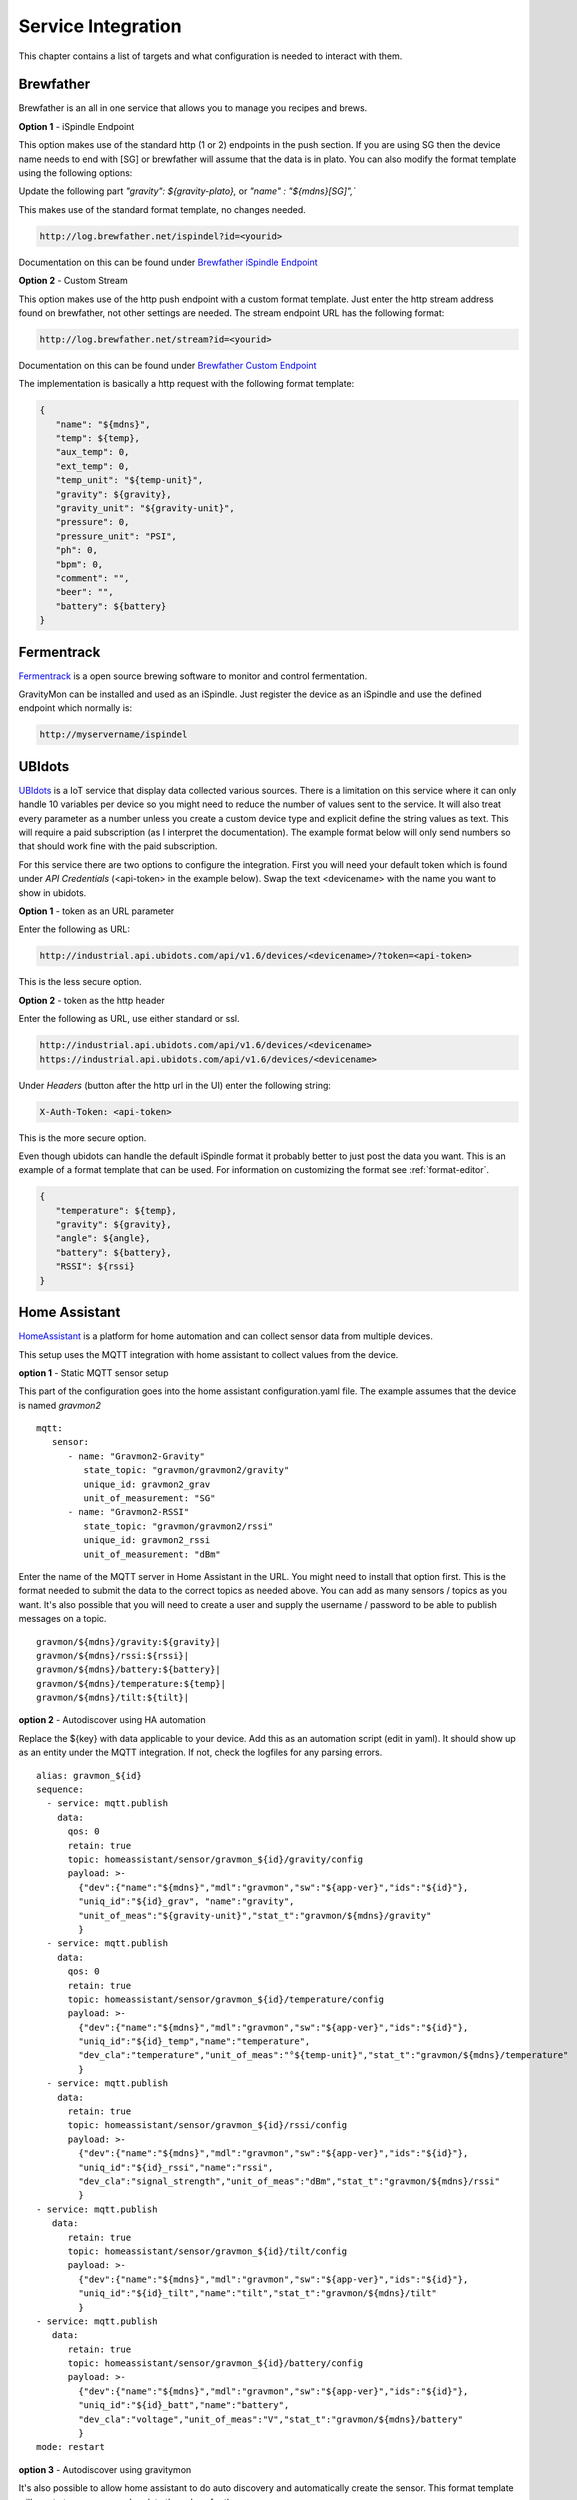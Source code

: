 .. _services:

Service Integration
###################

This chapter contains a list of targets and what configuration is needed to interact with them.

Brewfather
++++++++++

Brewfather is an all in one service that allows you to manage you recipes and brews. 

**Option 1** - iSpindle Endpoint

This option makes use of the standard http (1 or 2) endpoints in the push section. If you are using SG then the device name needs to end with [SG] or brewfather will assume 
that the data is in plato. You can also modify the format template using the following options:

Update the following part `"gravity": ${gravity-plato},` or `"name" : "${mdns}[SG]",``

This makes use of the standard format template, no changes needed.

.. code-block::

   http://log.brewfather.net/ispindel?id=<yourid>


Documentation on this can be found under `Brewfather iSpindle Endpoint <https://docs.brewfather.app/integrations/ispindel>`_


**Option 2** - Custom Stream

This option makes use of the http push endpoint with a custom format template. Just enter the http stream address found 
on brewfather, not other settings are needed. The stream endpoint URL has the following format:

.. code-block::

   http://log.brewfather.net/stream?id=<yourid>

Documentation on this can be found under `Brewfather Custom Endpoint <https://docs.brewfather.app/integrations/custom-stream>`_

The implementation is basically a http request with the following format template:

.. code-block::

   {
      "name": "${mdns}",
      "temp": ${temp},
      "aux_temp": 0,
      "ext_temp": 0,
      "temp_unit": "${temp-unit}",
      "gravity": ${gravity},
      "gravity_unit": "${gravity-unit}",
      "pressure": 0,
      "pressure_unit": "PSI",
      "ph": 0,
      "bpm": 0,
      "comment": "",
      "beer": "",
      "battery": ${battery}
   }


Fermentrack
+++++++++++

`Fermentrack <https://www.fermentrack.com>`_ is a open source brewing software to monitor and control fermentation.

GravityMon can be installed and used as an iSpindle. Just register the device as an iSpindle and use the defined endpoint which normally is:

.. code-block::

   http://myservername/ispindel


UBIdots
+++++++

`UBIdots <https://www.ubidots.com>`_ is a IoT service that display data collected various sources. There is a limitation on this service where it can only handle 10 variables per device so 
you might need to reduce the number of values sent to the service. It will also treat every parameter as a number unless you create a custom device type and explicit define the string values 
as text. This will require a paid subscription (as I interpret the documentation). The example format below will only send numbers so that should work fine with the paid subscription. 

For this service there are two options to configure the integration. First you will need your default token which is found under `API Credentials` (<api-token> in the example below).
Swap the text <devicename> with the name you want to show in ubidots. 

**Option 1** - token as an URL parameter

Enter the following as URL:

.. code-block::

   http://industrial.api.ubidots.com/api/v1.6/devices/<devicename>/?token=<api-token>


This is the less secure option. 

**Option 2** - token as the http header

Enter the following as URL, use either standard or ssl.
   
.. code-block::

   http://industrial.api.ubidots.com/api/v1.6/devices/<devicename>
   https://industrial.api.ubidots.com/api/v1.6/devices/<devicename>


Under `Headers` (button after the http url in the UI) enter the following string: 
   
.. code-block::

   X-Auth-Token: <api-token>


This is the more secure option.

Even though ubidots can handle the default iSpindle format it probably better to just post the data you want. This is an example of a 
format template that can be used. For information on customizing the format see :ref:`format-editor`.

.. code-block:: 

   { 
      "temperature": ${temp}, 
      "gravity": ${gravity}, 
      "angle": ${angle}, 
      "battery": ${battery}, 
      "RSSI": ${rssi} 
   }


Home Assistant
+++++++++++++++

`HomeAssistant <https://www.homeassistant.io>`_ is a platform for home automation and can collect sensor data
from multiple devices. 

This setup uses the MQTT integration with home assistant to collect values from the device.

**option 1** - Static MQTT sensor setup

This part of the configuration goes into the home assistant configuration.yaml file. The example assumes that the
device is named `gravmon2`

::

   mqtt:
      sensor:
         - name: "Gravmon2-Gravity"
            state_topic: "gravmon/gravmon2/gravity"
            unique_id: gravmon2_grav
            unit_of_measurement: "SG"
         - name: "Gravmon2-RSSI"
            state_topic: "gravmon/gravmon2/rssi"
            unique_id: gravmon2_rssi
            unit_of_measurement: "dBm"


Enter the name of the MQTT server in Home Assistant in the URL. You might need to install that option 
first. This is the format needed to submit the data to the correct topics as needed above. You can add as 
many sensors / topics as you want. It's also possible that you will need to create a user and supply the 
username / password to be able to publish messages on a topic.

::

   gravmon/${mdns}/gravity:${gravity}|
   gravmon/${mdns}/rssi:${rssi}|
   gravmon/${mdns}/battery:${battery}|
   gravmon/${mdns}/temperature:${temp}|
   gravmon/${mdns}/tilt:${tilt}|
   
**option 2** - Autodiscover using HA automation

Replace the ${key} with data applicable to your device. Add this as an automation script (edit in yaml). 
It should show up as an entity under the MQTT integration. If not, check the logfiles for any parsing errors. 

::

   alias: gravmon_${id}
   sequence:
     - service: mqtt.publish
       data:
         qos: 0
         retain: true
         topic: homeassistant/sensor/gravmon_${id}/gravity/config
         payload: >-
           {"dev":{"name":"${mdns}","mdl":"gravmon","sw":"${app-ver}","ids":"${id}"},
           "uniq_id":"${id}_grav", "name":"gravity",
           "unit_of_meas":"${gravity-unit}","stat_t":"gravmon/${mdns}/gravity"
           }   
     - service: mqtt.publish
       data:
         qos: 0
         retain: true
         topic: homeassistant/sensor/gravmon_${id}/temperature/config
         payload: >-
           {"dev":{"name":"${mdns}","mdl":"gravmon","sw":"${app-ver}","ids":"${id}"},
           "uniq_id":"${id}_temp","name":"temperature",
           "dev_cla":"temperature","unit_of_meas":"°${temp-unit}","stat_t":"gravmon/${mdns}/temperature"
           }   
     - service: mqtt.publish
       data:
         retain: true
         topic: homeassistant/sensor/gravmon_${id}/rssi/config
         payload: >-
           {"dev":{"name":"${mdns}","mdl":"gravmon","sw":"${app-ver}","ids":"${id}"},
           "uniq_id":"${id}_rssi","name":"rssi",
           "dev_cla":"signal_strength","unit_of_meas":"dBm","stat_t":"gravmon/${mdns}/rssi"
           }
   - service: mqtt.publish
      data:
         retain: true
         topic: homeassistant/sensor/gravmon_${id}/tilt/config
         payload: >-
           {"dev":{"name":"${mdns}","mdl":"gravmon","sw":"${app-ver}","ids":"${id}"},
           "uniq_id":"${id}_tilt","name":"tilt","stat_t":"gravmon/${mdns}/tilt"
           }
   - service: mqtt.publish
      data:
         retain: true
         topic: homeassistant/sensor/gravmon_${id}/battery/config
         payload: >-
           {"dev":{"name":"${mdns}","mdl":"gravmon","sw":"${app-ver}","ids":"${id}"},
           "uniq_id":"${id}_batt","name":"battery",
           "dev_cla":"voltage","unit_of_meas":"V","stat_t":"gravmon/${mdns}/battery"
           }
   mode: restart


**option 3** - Autodiscover using gravitymon

It's also possible to allow home assistant to do auto discovery and automatically create the sensor. This format 
template will create two sensors and update the values for them. 

.. warning::

   The registration will occur when you save the format template. If Home Assistant 
   is restarted then the device will disappear. The first method is the most persistent one. 

.. warning::
  This will only work on 1.1+ since the the memory allocation on previous versions are not enough to handle this large payload.
  Earlier version can handle 2 of the values.

::

   gravmon/${mdns}/temperature:${temp}|
   gravmon/${mdns}/gravity:${gravity}|
   gravmon/${mdns}/rssi:${rssi}|
   gravmon/${mdns}/tilt:${tilt}|
   gravmon/${mdns}/battery:${battery}|
   homeassistant/sensor/gravmon_${id}/temperature/config:{"dev":{"name":"${mdns}","mdl":"gravmon","sw":"${app-ver}","ids":"${id}"},"uniq_id":"${id}_temp","name":"temperature","dev_cla":"temperature","unit_of_meas":"°${temp-unit}","stat_t":"gravmon/${mdns}/temperature"}|
   homeassistant/sensor/gravmon_${id}/gravity/config:{"dev":{"name":"${mdns}","mdl":"gravmon","sw":"${app-ver}","ids":"${id}"},"uniq_id":"${id}_grav","name":"gravity","unit_of_meas":" ${gravity-unit}","stat_t":"gravmon/${mdns}/gravity"}|
   homeassistant/sensor/gravmon_${id}/rssi/config:{"dev":{"name":"${mdns}","mdl":"gravmon","sw":"${app-ver}","ids":"${id}"},"uniq_id":"${id}_rssi","name":"rssi","dev_cla":"signal_strength","unit_of_meas":"dBm","stat_t":"gravmon/${mdns}/rssi"}|
   homeassistant/sensor/gravmon_${id}/tilt/config:{"dev":{"name":"${mdns}","mdl":"gravmon","sw":"${app-ver}","ids":"${id}"},"uniq_id":"${id}_tilt","name":"tilt","stat_t":"gravmon/${mdns}/tilt"}|
   homeassistant/sensor/gravmon_${id}/battery/config:{"dev":{"name":"${mdns}","mdl":"gravmon","sw":"${app-ver}","ids":"${id}"},"uniq_id":"${id}_batt","name":"battery","dev_cla":"voltage","unit_of_meas":"V","stat_t":"gravmon/${mdns}/battery"}|


Brewer's Friend
+++++++++++++++

Brewer's friend is an all in one service that allows you to manage you recipes and brews. 

.. warning::
  I don't have an account for brewers friend so I have not been able to verify this completely. Its based on
  the available documentation. If this works please let 

You can find you API key when logged in to the service. Follow these `instructions <https://docs.brewersfriend.com/devices/ispindel>`_

**Note there are different URLs if you are using plato or specific gravity!**

.. code-block::

   http://log.brewersfriend.com/ispindel/[API KEY]
   http://log.brewersfriend.com/ispindel_sg/[API KEY]


From what I can read in the documentation you need to add the API key as a token as well. This can be done using a custom 
format for the endpoint. Just add you API key after token.

.. code-block:: 

  {
   "name" : "${mdns}",
   "ID": "${id}",
   "token" : "[API KEY]",
   "interval": ${sleep-interval}, 
   "temperature": ${temp},
   "temp_units": "${temp-unit}",
   "gravity": ${gravity},
   "angle": ${angle},
   "battery": ${battery},
   "RSSI": ${rssi}
  }


Brewspy
+++++++

BrewSpy is a service that can show the history and manage the brew.

You need to enter the Token found in brewspy. The field is found under the field for http configuration.

.. code-block::

   http://brew-spy.com/api/ispindel


Thingspeak
++++++++++

Thingspeak is an IoT platform for receiving data which can be visualized.

In order to use this platform you need to create a channel (channel = device) and get the APIKEY for 
writing to the channel. Each channel can handle up to 8 measurements. In the http field enter the following URL.

.. code-block::

   http://api.thingspeak.com/update.json


You also need to create a custom format for the selected endpoint where the field1-field8 contains the data 
you want to include. The example below sends 5 different values to the channel identified by the API key.

.. code-block::

   { 
      "api_key": "<your write api key for channel>",
      "field1": ${gravity}, 
      "field2": ${temp},
      "field3": ${angle},
      "field4": ${battery},
      "field5": ${rssi}
   }


Blynk.io
++++++++

Blynk is an IoT service which can be updated via http get. It also has an mobile device that can be used to show the data.

In order to use this platform you need to create a device which can be used to receive the data. Each device will have a 
unique token that is used to identify it. You need to use the HTTP GET option (http-3) on the device for this to work. Enter the 
following URL in the UI. This will allow us to update several data points at once. I usually enter the token in the ``token2`` field 
so the format template does not contain any sensitive data and it's easier to switch to another device. 

.. code-block::

   http://blynk.cloud/external/api/batch/update


In the format editor you can enter this template which will send 3 values to blynk. You can add as many as you want but make sure 
these are configured on the device with the correct validation option such as data type and range. The value should be on one line 
starting with a ``?``. This string will be added to the URL above when doing the post. You can add more values if you want. 

.. code-block::

   ?token=${token2}&v1=${temp}&v2=${gravity}&v3=${angle}


BrewPi Remix
++++++++++++

`BrewPi Remix <https://brewpiremix.com>`_ is a temperature fermentation controller that runs on a Pi and an Arduino or ESP8266 microcontroller.
BrewPi Remix can recieve SG, Voltage and Temperature from Gravitymon.

- In Gravitymon, take note of your Host name (Home --> Device --> Host name:)

- On your Pi running BrewPi Remix, edit this file: `/home/brewpi/settings/config.php` and add this line:

.. code-block::

   iSpindel = <your-Gravitymon-host-name>
 
- If not already set, add these lines (Clamps the readings to prevent wide swings):

.. code-block::

   clampSGUpper = 1.175
   clampSGLower = 0.970
 
* After saving the changes, restart the script:

.. code-block::

   sudo systemctl restart brewpi.service

- In Gravitymon, add push settings in: Configuration --> Push settings --> HTTP 1 (POST)

.. code-block::

   http://<ip-address-of-your-BrewPi>/brewpi-api.php

- Save settings and run a test push: (Configuration --> Test push --> Test)


Brewpiless
++++++++++

If you connect the device to the brewpiless access point there is not way to access the user interface for configuration so it's recommended to connect the device to your normal network. 

The device need to have a name starting with iSpindle, for example `iSpindel000`. Set the URL for one of the http POST targets to `http://ip/gravity` where ip is the ip address of Brewpiless. 


BrewBlox
++++++++++

To send iSpindel data to brewblox over mqtt you need to modify the format template to match the expected format. Once you have configured the mqtt information you also need to update the format template 
for this target. 

This format template will post the expected json document on the topic, don't forget the `|` character at the end of the line which is needed to parse the payload. The first to words are the topic 
name and after the first `:` this is the json payload. Text within the brackets will be used as the unit for the value and degC is displayed as °C. You can add other parameters under the data section 
in the json document if you need other values as well.

.. code-block::

   brewcast/history:{"key":"${mdns}","data":{"Temperature[degC]": ${temp-c},"Temperature[degF]": ${temp-f},"Battery[V]":${battery},"Tilt[deg]":${angle},"Rssi[dBm]":${rssi},"SG":${gravity-sg},"Plato":${gravity-plato}}}|


The json message on the mqtt topic  would look like this:

.. code-block:: json

   {
      "key": "gravitymon",
      "data": {
         "Temperature[degC]": 27,
         "Temperature[degF]": 80,
         "Battery[V]": 4.1,
         "Tilt[deg]": 25,
         "Rssi[dBm]": -78,
         "SG": 1,
         "Plato": 0
      }
   }
